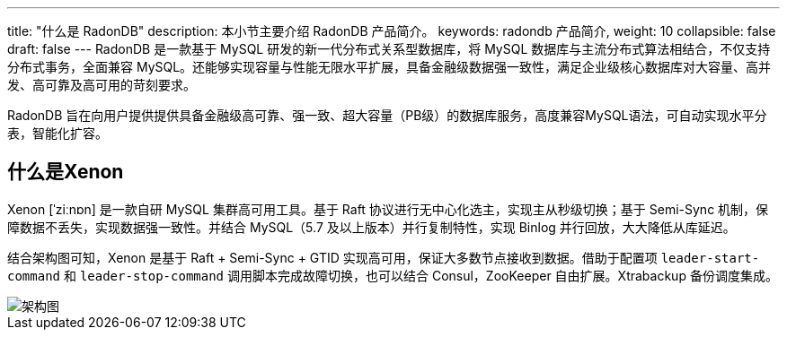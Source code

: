 ---
title: "什么是 RadonDB"
description: 本小节主要介绍 RadonDB 产品简介。 
keywords: radondb 产品简介,
weight: 10
collapsible: false
draft: false
---
RadonDB 是一款基于 MySQL 研发的新一代分布式关系型数据库，将 MySQL 数据库与主流分布式算法相结合，不仅支持分布式事务，全面兼容 MySQL。还能够实现容量与性能无限水平扩展，具备金融级数据强一致性，满足企业级核心数据库对大容量、高并发、高可靠及高可用的苛刻要求。

RadonDB 旨在向用户提供提供具备金融级高可靠、强一致、超大容量（PB级）的数据库服务，高度兼容MySQL语法，可自动实现水平分表，智能化扩容。

== 什么是Xenon

Xenon [ˈziːnɒn] 是一款自研 MySQL 集群高可用工具。基于 Raft 协议进行无中心化选主，实现主从秒级切换；基于 Semi-Sync 机制，保障数据不丢失，实现数据强一致性。并结合 MySQL（5.7 及以上版本）并行复制特性，实现 Binlog 并行回放，大大降低从库延迟。

结合架构图可知，Xenon 是基于 Raft + Semi-Sync + GTID 实现高可用，保证大多数节点接收到数据。借助于配置项 `leader-start-command` 和  `leader-stop-command` 调用脚本完成故障切换，也可以结合 Consul，ZooKeeper 自由扩展。Xtrabackup 备份调度集成。

image::/images/cloud_service/database/radondb/xenon.png[架构图]
